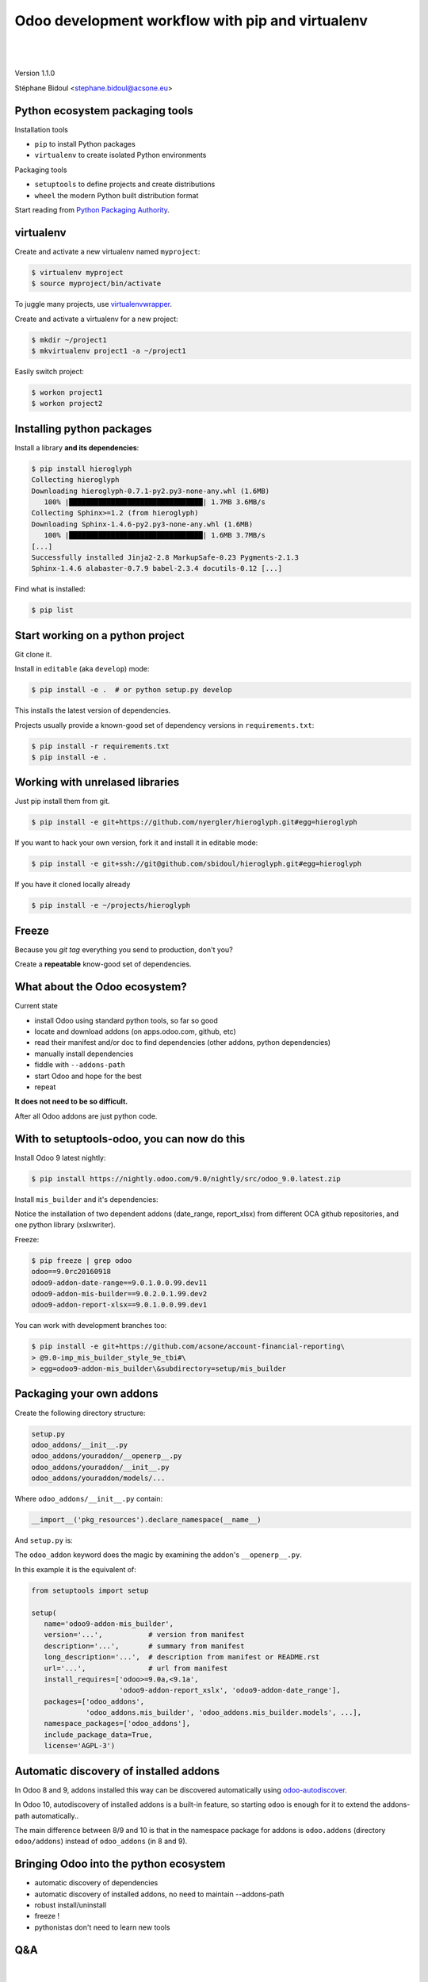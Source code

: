 
.. setuptools-odoo slides file, created by
   hieroglyph-quickstart on Sun Sep 18 10:39:57 2016.

.. |acsone_logo| image:: _static/logo.png
   :height: 100px
   :target: http://acsone.eu/

.. |oca_logo| image:: _static/oca.png
   :height: 100px
   :target: http://odoo-community.org/

.. |nbsp| unicode:: 0xa0

=================================================
Odoo development workflow with pip and virtualenv
=================================================

|acsone_logo| |nbsp| |nbsp| |nbsp| |nbsp| |nbsp| |oca_logo|

|

Version 1.1.0

Stéphane Bidoul <stephane.bidoul@acsone.eu>


Python ecosystem packaging tools
================================

.. rst-class:: build-item-1

Installation tools

.. rst-class:: build-item-1

- ``pip`` to install Python packages
- ``virtualenv`` to create isolated Python environments

.. rst-class:: build-item-2

Packaging tools

.. rst-class:: build-item-2

- ``setuptools`` to define projects and create distributions
- ``wheel`` the modern Python built distribution format

.. rst-class:: build-item-3

Start reading from `Python Packaging Authority <http://pypa.io/>`_.

virtualenv
==========

.. rst-class:: build-item-1

Create and activate a new virtualenv named ``myproject``:

.. rst-class:: build-item-1

.. code-block:: console

   $ virtualenv myproject
   $ source myproject/bin/activate

.. rst-class:: build-item-2

To juggle many projects, use `virtualenvwrapper <https://virtualenvwrapper.readthedocs.io/en/latest/>`_.

.. rst-class:: build-item-2

Create and activate a virtualenv for a new project:

.. rst-class:: build-item-2

.. code-block:: console

   $ mkdir ~/project1
   $ mkvirtualenv project1 -a ~/project1

.. rst-class:: build-item-2

Easily switch project:

.. rst-class:: build-item-2

.. code-block:: console

   $ workon project1
   $ workon project2

Installing python packages
==========================

Install a library **and its dependencies**:

.. code-block:: console

   $ pip install hieroglyph
   Collecting hieroglyph
   Downloading hieroglyph-0.7.1-py2.py3-none-any.whl (1.6MB)
      100% |████████████████████████████████| 1.7MB 3.6MB/s 
   Collecting Sphinx>=1.2 (from hieroglyph)
   Downloading Sphinx-1.4.6-py2.py3-none-any.whl (1.6MB)
      100% |████████████████████████████████| 1.6MB 3.7MB/s 
   [...]
   Successfully installed Jinja2-2.8 MarkupSafe-0.23 Pygments-2.1.3 
   Sphinx-1.4.6 alabaster-0.7.9 babel-2.3.4 docutils-0.12 [...]

Find what is installed:

.. code-block:: console
   
   $ pip list

.. nextslide::
   :increment:

Start working on a python project
=================================

Git clone it.

Install in ``editable`` (aka ``develop``) mode:

.. code-block:: console

   $ pip install -e .  # or python setup.py develop

This installs the latest version of dependencies.

Projects usually provide a known-good set of dependency versions in ``requirements.txt``:

.. code-block:: console

   $ pip install -r requirements.txt
   $ pip install -e .

Working with unrelased libraries
================================

Just pip install them from git.

.. code-block:: console

   $ pip install -e git+https://github.com/nyergler/hieroglyph.git#egg=hieroglyph

If you want to hack your own version, fork it and install it in editable mode:

.. code-block:: console

   $ pip install -e git+ssh://git@github.com/sbidoul/hieroglyph.git#egg=hieroglyph

If you have it cloned locally already

.. code-block:: console

   $ pip install -e ~/projects/hieroglyph

Freeze
======

Because you `git tag` everything you send to production, don't you?

Create a **repeatable** know-good set of dependencies.

.. code-block:: console
   :emphasize-lines: 6,6

   $ pip freeze > requirements.txt
   $ cat requirements.txt
   alabaster==0.7.9
   Babel==2.3.4
   docutils==0.12
   -e git+https://github.com/nyergler/hieroglyph.git@800323dea#egg=hieroglyph
   Pygments==2.1.3
   Sphinx==1.4.6
   [...]

What about the Odoo ecosystem?
==============================

.. rst-class:: build-item-1

Current state

.. rst-class:: build-item-1

- install Odoo using standard python tools, so far so good
- locate and download addons (on apps.odoo.com, github, etc)
- read their manifest and/or doc to find dependencies 
  (other addons, python dependencies)
- manually install dependencies
- fiddle with ``--addons-path``
- start Odoo and hope for the best
- repeat

.. rst-class:: build-item-2

**It does not need to be so difficult.**

.. rst-class:: build-item-2

After all Odoo addons are just python code.

With to setuptools-odoo, you can now do this
============================================

Install Odoo 9 latest nightly:

.. code-block:: console

   $ pip install https://nightly.odoo.com/9.0/nightly/src/odoo_9.0.latest.zip

Install ``mis_builder`` and it's dependencies:

.. code-block:: console
   :emphasize-lines: 1,1

   $ pip install odoo9-addon-mis_builder -f https://wheelhouse.acsone.eu/oca
   Installing collected packages: 
     odoo9-addon-mis-builder,
     odoo9-addon-date-range, odoo9-addon-report-xlsx, 
     xlsxwriter 

Notice the installation of two dependent addons (date_range, report_xlsx) 
from different OCA github repositories, and one python library (xslxwriter).

.. nextslide::
   :increment:

Freeze:

.. code-block:: console

   $ pip freeze | grep odoo
   odoo==9.0rc20160918
   odoo9-addon-date-range==9.0.1.0.0.99.dev11
   odoo9-addon-mis-builder==9.0.2.0.1.99.dev2
   odoo9-addon-report-xlsx==9.0.1.0.0.99.dev1

You can work with development branches too:

.. code-block:: console

   $ pip install -e git+https://github.com/acsone/account-financial-reporting\
   > @9.0-imp_mis_builder_style_9e_tbi#\
   > egg=odoo9-addon-mis_builder\&subdirectory=setup/mis_builder

Packaging your own addons
=========================

Create the following directory structure:

.. code::

   setup.py
   odoo_addons/__init__.py
   odoo_addons/youraddon/__openerp__.py
   odoo_addons/youraddon/__init__.py
   odoo_addons/youraddon/models/...

Where ``odoo_addons/__init__.py`` contain:

.. code-block:: python

   __import__('pkg_resources').declare_namespace(__name__)

.. nextslide::
   :increment:

And ``setup.py`` is:

.. code-block:: python
   :emphasize-lines: 4,5

   from setuptools import setup

   setup(
     setup_requires=['setuptools-odoo']
     odoo_addon=True,
   )

The ``odoo_addon`` keyword does the magic by examining the 
addon's ``__openerp__.py``.

.. nextslide::
   :increment:

In this example it is the equivalent of:

.. code-block:: python

   from setuptools import setup

   setup(
      name='odoo9-addon-mis_builder',
      version='...',           # version from manifest
      description='...',       # summary from manifest
      long_description='...',  # description from manifest or README.rst
      url='...',               # url from manifest
      install_requires=['odoo>=9.0a,<9.1a',
                        'odoo9-addon-report_xslx', 'odoo9-addon-date_range'],
      packages=['odoo_addons',
                'odoo_addons.mis_builder', 'odoo_addons.mis_builder.models', ...],
      namespace_packages=['odoo_addons'],
      include_package_data=True,
      license='AGPL-3')

Automatic discovery of installed addons
=======================================

In Odoo 8 and 9, addons installed this way can be
discovered automatically using 
`odoo-autodiscover <https://pypi.python.org/pypi/odoo-autodiscover>`_.

In Odoo 10, autodiscovery of installed addons is a
built-in feature, so starting ``odoo`` is enough for it
to extend the addons-path automatically..

The main difference between 8/9 and 10 is that in the
namespace package for addons is ``odoo.addons`` (directory ``odoo/addons``)
instead of ``odoo_addons`` (in 8 and 9).

Bringing Odoo into the python ecosystem
=======================================

- automatic discovery of dependencies
- automatic discovery of installed addons, no need to maintain --addons-path
- robust install/uninstall
- freeze !
- pythonistas don't need to learn new tools

.. rst-class:: content-auto-fadein

Q&A
===

|

|

|

|

.. rst-class:: centered large-text

Thank You

|

|

.. rst-class:: centered

| @sbidoul
| stephane.bidoul@acsone.eu
| https://acsone.eu/
| https://wheelhouse.odoo-community.org/
